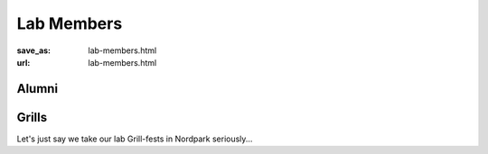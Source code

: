 Lab Members
***********
:save_as: lab-members.html
:url: lab-members.html

.. raw:: html

  <section id="members">
    <div class="mem">
      <div class="mugshot" style="background-image: url(/img/mugshots/placeholders/astronaut.png);"></div>
      <div class="info">
        <h3>J.-Prof. Dr. Michael Hanke</h3>
        <p class="title">Principal Investigator</p>
        <p class="blurb">The lysine contingency - it's intended to prevent the
        spread of the animals is case they ever got off the island. Dr. Wu
        inserted a gene that makes a single faulty enzyme in protein metabolism.
        The animals can't manufacture the amino acid lysine. Unless they're
        continually supplied with lysine by us, they'll slip into a coma and
        die.</p>
        <ul class='social-links'>
          <li><a class='si-home' href="http://mih.voxindeserto.de"><i class="fa fa-home" aria-hidden="true"></i></a></li>
          <li><a class='si-envelope-o' href="mailto:michael.hanke@gmail.com"><i class="fa fa-envelope-o" aria-hidden="true"></i></a></li>
          <li><a class='si-github' href="https://github.com/hanke"><i class="fa fa-github" aria-hidden="true"></i></a></li>
        </ul>
      </div>
    </div>

    <div class="mem">
      <div class="mugshot" style="background-image: url(/img/mugshots/placeholders/woody.png);"></div>
      <div class="info">
        <h3>Alex Waite</h3>
        <p class="title">IT Specialist</p>
        <p class="blurb">You think water moves fast? You should see ice. It moves like it has
        a mind. Like it knows it killed the world once and got a taste for
        murder. After the avalanche, it took us a week to climb out. Now, I
        don't know exactly when we turned on each other, but I know that seven
        of us survived the slide... and only five made it out. Now we took an
        oath, that I'm breaking now. We said we'd say it was the snow that
        killed the other two, but it wasn't. Nature is lethal but it doesn't
        hold a candle to man.</p>
        <ul class='social-links'>
          <li><a class='si-envelope-o' href="mailto:Alexqw85@gmail.com"><i class="fa fa-envelope-o" aria-hidden="true"></i></a></li>
          <li><a class='si-github' href="https://github.com/aqw"><i class="fa fa-github" aria-hidden="true"></i></a></li>
        </ul>
      </div>
    </div>

    <div class="mem">
      <div class="mugshot" style="background-image: url(/img/mugshots/reeder.png);"></div>
      <div class="info">
        <h3>Dr. Reshanne Reeder</h3>
        <p class="title">Postdoc</p>
        <p class="blurb">You see? It's curious. Ted did figure it out - time travel. And when
        we get back, we gonna tell everyone. How it's possible, how it's done,
        what the dangers are. But then why fifty years in the future when the
        spacecraft encounters a black hole does the computer call it an 'unknown
        entry event'? Why don't they know? If they don't know, that means we
        never told anyone. And if we never told anyone it means we never made it
        back. Hence we die down here. Just as a matter of deductive logic.</p>
        <ul class='social-links'>
          <li><a class='si-home' href="http://reshannereeder.wix.com/home"><i class="fa fa-home" aria-hidden="true"></i></a></li>
          <li><a class='si-envelope-o' href="mailto:reshanne.reeder@gmail.com"><i class="fa fa-envelope-o" aria-hidden="true"></i></a></li>
        </ul>
      </div>
    </div>

    <div class="mem">
      <div class="mugshot" style="background-image: url(/img/mugshots/porcu.png);"></div>
      <div class="info">
        <h3>Dr. Emanuele Porcu</h3>
        <p class="title">Postdoc</p>
        <p class="blurb">Now that we know who you are, I know who I am. I'm not a mistake! It
        all makes sense! In a comic, you know how you can tell who the
        arch-villain's going to be? He's the exact opposite of the hero. And
        most times they're friends, like you and me! I should've known way back
        when... You know why, David? Because of the kids. They called me Mr
        Glass.</p>
        <ul class='social-links'>
          <li><a class='si-envelope-o' href="mailto:porcu.emanuele@gmail.com"><i class="fa fa-envelope-o" aria-hidden="true"></i></a></li>
          <li><a class='si-github' href="https://github.com/eporcu"><i class="fa fa-github" aria-hidden="true"></i></a></li>
        </ul>
      </div>
    </div>

    <div class="mem">
      <div class="mugshot" style="background-image: url(/img/mugshots/placeholders/brush.png);"></div>
      <div class="info">
        <h3>Dipl.-Inf. Benjamin Poldrack</h3>
        <p class="title">Datalad Developer</p>
        <p class="blurb">The path of the righteous man is beset on all sides by the iniquities
        of the selfish and the tyranny of evil men. Blessed is he who, in the
        name of charity and good will, shepherds the weak through the valley of
        darkness, for he is truly his brother's keeper and the finder of lost
        children. And I will strike down upon thee with great vengeance and
        furious anger those who would attempt to poison and destroy My brothers.
        And you will know My name is the Lord when I lay My vengeance upon
        thee.</p>
        <ul class='social-links'>
          <li><a class='si-envelope-o' href="mailto:benjamin.poldrack@ovgu.de"><i class="fa fa-envelope-o" aria-hidden="true"></i></a></li>
          <li><a class='si-github' href="https://github.com/bpoldrack"><i class="fa fa-github" aria-hidden="true"></i></a></li>
        </ul>
      </div>
    </div>

    <div class="mem">
      <div class="mugshot" style="background-image: url(/img/mugshots/placeholders/parrot.png);"></div>
      <div class="info">
        <h3>Dipl.-Neurowiss. Falko R. Kaule</h3>
        <p class="title">PhD Student</p>
        <p class="blurb">Now that we know who you are, I know who I am. I'm not a mistake! It
        all makes sense! In a comic, you know how you can tell who the
        arch-villain's going to be? He's the exact opposite of the hero. And
        most times they're friends, like you and me! I should've known way back
        when... You know why, David? Because of the kids. They called me Mr
        Glass.</p>
        <ul class='social-links'>
          <li><a class='si-envelope-o' href="mailto:falko.kaule@med.ovgu.de"><i class="fa fa-envelope-o" aria-hidden="true"></i></a></li>
          <li><a class='si-github' href="https://github.com/farkau"><i class="fa fa-github" aria-hidden="true"></i></a></li>
        </ul>
      </div>
    </div>

    <div class="mem">
      <div class="mugshot" style="background-image: url(/img/mugshots/placeholders/astronaut.png);"></div>
      <div class="info">
        <h3>Christian Häusler (B.Sc.)</h3>
        <p class="title">Research Assistant</p>
        <p class="blurb">Your bones don't break, mine do. That's clear. Your cells react to
        bacteria and viruses differently than mine. You don't get sick, I do.
        That's also clear. But for some reason, you and I react the exact same
        way to water. We swallow it too fast, we choke. We get some in our
        lungs, we drown. However unreal it may seem, we are connected, you and
        I. We're on the same curve, just on opposite ends.</p>
        <ul class='social-links'>
          <li><a class='si-envelope-o' href="mailto:der.haeusler@gmx.net"><i class="fa fa-envelope-o" aria-hidden="true"></i></a></li>
          <li><a class='si-github' href="https://github.com/chrhaeusler"><i class="fa fa-github" aria-hidden="true"></i></a></li>
        </ul>
      </div>
    </div>

    <div class="mem">
      <div class="mugshot" style="background-image: url(/img/mugshots/placeholders/astronaut.png);"></div>
      <div class="info">
        <h3>Pierre Ibe (B.Sc.)</h3>
        <p class="title">Research Assistant</p>
        <p class="blurb">Do you see any Teletubbies in here? Do you see a slender plastic tag
        clipped to my shirt with my name printed on it? Do you see a little
        Asian child with a blank expression on his face sitting outside on a
        mechanical helicopter that shakes when you put quarters in it? No? Well,
        that's what you see at a toy store. And you must think you're in a toy
        store, because you're here shopping for an infant named Jeb.</p>
        <ul class='social-links'>
          <li><a class='si-envelope-o' href="mailto:Ibe.pierre@gmail.com"><i class="fa fa-envelope-o" aria-hidden="true"></i></a></li>
          <li><a class='si-github' href="https://github.com/pierre-ibe"><i class="fa fa-github" aria-hidden="true"></i></a></li>
        </ul>
      </div>
    </div>
  </section>

Alumni
------

.. raw:: html

  <section id="members" class='alumni'>
    <div class="mem">
      <div class="mugshot" style="background-image: url(/img/mugshots/sengupta.png);"></div>
      <div class="info">
        <h3>Ayan Sengupta (M.Sc.)</h3>
        <p class="blurb">Gather ye rosebuds while ye may &mdash; Robert Herrick</p>
        <ul class='social-links'>
          <li><a class='si-envelope-o' href="mailto:uam111@gmail.com"><i class="fa fa-envelope-o" aria-hidden="true"></i></a></li>
          <li><a class='si-github' href="https://github.com/uam111"><i class="fa fa-github" aria-hidden="true"></i></a></li>
        </ul>
      </div>
    </div>

    <div class="mem">
      <div class="mugshot" style="background-image: url(/img/mugshots/placeholders/astronaut.png);"></div>
      <div class="info">
        <h3>Dr. Vittorio Iacovella</h3>
        <p class="blurb">Gather ye rosebuds while ye may &mdash; Robert Herrick</p>
        <ul class='social-links'>
          <li><a class='si-envelope-o' href="mailto:iacovella@fbk.eu"><i class="fa fa-envelope-o" aria-hidden="true"></i></a></li>
          <li><a class='si-github' href="https://github.com/v-iacovella"><i class="fa fa-github" aria-hidden="true"></i></a></li>
        </ul>
      </div>
    </div>

    <div class="mem">
      <div class="mugshot" style="background-image: url(/img/mugshots/placeholders/astronaut.png);"></div>
      <div class="info">
        <h3>Moritz Boos</h3>
        <p class="blurb">Gather ye rosebuds while ye may &mdash; Robert Herrick</p>
        <ul class='social-links'>
          <li><a class='si-envelope-o' href="mailto:Moritz.boos@gmail.com"><i class="fa fa-envelope-o" aria-hidden="true"></i></a></li>
          <li><a class='si-github' href="https://github.com/mjboos"><i class="fa fa-github" aria-hidden="true"></i></a></li>
        </ul>
      </div>
    </div>

    <div class="mem">
      <div class="mugshot" style="background-image: url(/img/mugshots/placeholders/astronaut.png);"></div>
      <div class="info">
        <h3>Michael Notter</h3>
        <p class="blurb">Gather ye rosebuds while ye may &mdash; Robert Herrick</p>
        <ul class='social-links'>
          <li><a class='si-envelope-o' href="mailto:michaelnotter@hotmail.com"><i class="fa fa-envelope-o" aria-hidden="true"></i></a></li>
        </ul>
      </div>
    </div>

    <div class="mem">
      <div class="mugshot" style="background-image: url(/img/mugshots/placeholders/astronaut.png);"></div>
      <div class="info">
        <h3>Richard Dinga</h3>
        <p class="blurb">Gather ye rosebuds while ye may &mdash; Robert Herrick</p>
        <ul class='social-links'>
          <li><a class='si-envelope-o' href="mailto:dinga92@gmail.com"><i class="fa fa-envelope-o" aria-hidden="true"></i></a></li>
        </ul>
      </div>
    </div>

    <div class="mem">
      <div class="mugshot" style="background-image: url(/img/mugshots/placeholders/astronaut.png);"></div>
      <div class="info">
        <h3>Daniel Kottke</h3>
        <p class="blurb">Gather ye rosebuds while ye may &mdash; Robert Herrick</p>
        <ul class='social-links'>
          <li><a class='si-envelope-o' href="mailto:daniel.kottke@iti.cs.uni-magdeburg.de"><i class="fa fa-envelope-o" aria-hidden="true"></i></a></li>
          <li><a class='si-github' href="https://github.com/dakot"><i class="fa fa-github" aria-hidden="true"></i></a></li>
        </ul>
      </div>
    </div>

    <div class="mem">
      <div class="mugshot" style="background-image: url(/img/mugshots/placeholders/astronaut.png);"></div>
      <div class="info">
        <h3>Prof. Sven Buchholz</h3>
        <p class="blurb">Gather ye rosebuds while ye may &mdash; Robert Herrick</p>
        <ul class='social-links'>
          <li><a class='si-home' href="http://informatik.fh-brandenburg.de/sven-buchholz.html"><i class="fa fa-home" aria-hidden="true"></i></a></li>
          <li><a class='si-envelope-o' href="mailto:sven.buchholz@th-brandenburg.de"><i class="fa fa-envelope-o" aria-hidden="true"></i></a></li>
        </ul>
      </div>
    </div>
  </section>


Grills
------

Let's just say we take our lab Grill-fests in Nordpark seriously...

.. raw:: html

  <section id="members">
    <div class="mem">
      <div class="mugshot" style="background-image: url(/img/mugshots/grill-3.png);"></div>
      <div class="info">
        <h3>Ulf der Dritte (2015&ndash;)</h3>
        <p class="blurb">The Trolley Grill "Toronto". It's big enough to feed
        three labs twice over; so big they named it after a city. <em>Plus</em>
        it comes with a built-in 15¢ bottle opener. Though the wheels do kinda
        fall off...</p>
        <ul class='social-links'>
          <li><a class='si-home' href="http://wp.tepro-gartenwelt.de/en/grills/holzkohlegrills/grillwagen-toronto/"><i class="fa fa-home" aria-hidden="true"></i></a></li>
        </ul>
      </div>
    </div>

    <div class="mem">
      <div class="mugshot" style="background-image: url(/img/mugshots/grill-2.png);"></div>
      <div class="info">
        <h3>Helga der Zweite (2013&ndash;2015)</h3>
        <p class="blurb">The Landmann Pedestal Barbecue: bigger, better, taller.
        No need for a Frisbee; this thing has a fantastic door through which air
        can flow up the center column. When carrying, the balance is perfect for
        slinging over your shoulder, mimicking a lumberjack as 'e carries a
        grill deep into the wilderness...</p>
        <ul class='social-links'>
          <li><a class='si-home' href="http://www.landmann.de/landmann/en/charcoal_barbecues/pedestal_barbecues/produktinformationen/225030/pedestal-barbecue"><i class="fa fa-home" aria-hidden="true"></i></a></li>
        </ul>
      </div>
    </div>

    <div class="mem">
      <div class="mugshot" style="background-image: url(/img/mugshots/grill-1.png);"></div>
      <div class="info">
        <h3>Horst der Erste (2012&ndash;2013)</h3>
        <p class="blurb">The Landmann Patio Barbecue Fire Bowl &mdash; the grill
        that began it all.  Small, yet hardy. And there's the added bonus that
        the poor airflow actively promotes team bonding through the shared
        effort of frantically waving a Frisbee to get the coals going.</p>
      </div>
    </div>
